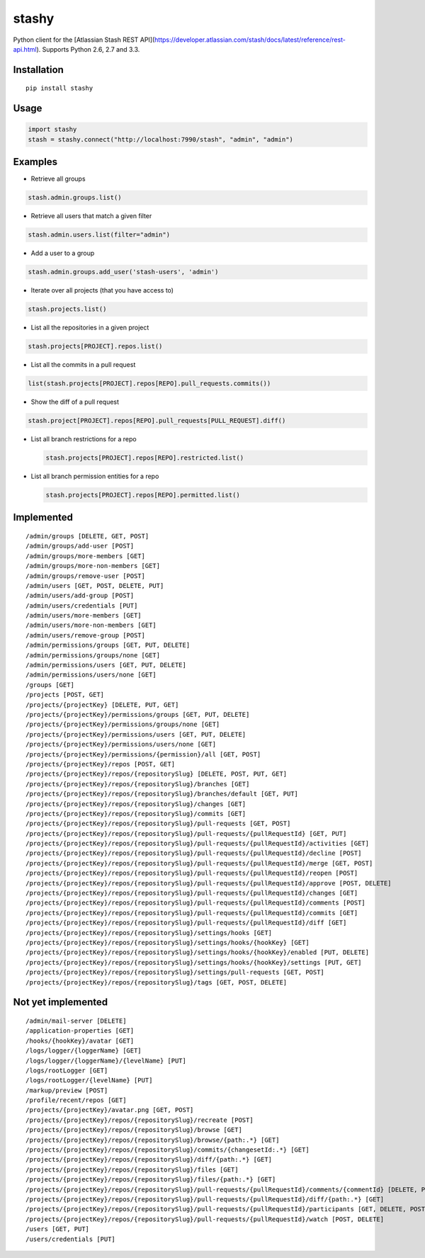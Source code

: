 stashy
======

Python client for the [Atlassian Stash REST API](https://developer.atlassian.com/stash/docs/latest/reference/rest-api.html). Supports Python 2.6, 2.7 and 3.3.


|Build Status|

Installation
------------

::

    pip install stashy

Usage
-----

.. code:: python

    import stashy
    stash = stashy.connect("http://localhost:7990/stash", "admin", "admin")

Examples
--------

-  Retrieve all groups

.. code:: python

    stash.admin.groups.list()

-  Retrieve all users that match a given filter

.. code:: python

    stash.admin.users.list(filter="admin")

-  Add a user to a group

.. code:: python

    stash.admin.groups.add_user('stash-users', 'admin')

-  Iterate over all projects (that you have access to)

.. code:: python

    stash.projects.list()

-  List all the repositories in a given project

.. code:: python

    stash.projects[PROJECT].repos.list()

-  List all the commits in a pull request

.. code:: python

    list(stash.projects[PROJECT].repos[REPO].pull_requests.commits())

-  Show the diff of a pull request

.. code:: python

    stash.project[PROJECT].repos[REPO].pull_requests[PULL_REQUEST].diff()

-  List all branch restrictions for a repo

   .. code:: python

       stash.projects[PROJECT].repos[REPO].restricted.list()

-  List all branch permission entities for a repo

   .. code:: python

       stash.projects[PROJECT].repos[REPO].permitted.list()

Implemented
-----------

::

    /admin/groups [DELETE, GET, POST]
    /admin/groups/add-user [POST]
    /admin/groups/more-members [GET]
    /admin/groups/more-non-members [GET]
    /admin/groups/remove-user [POST]
    /admin/users [GET, POST, DELETE, PUT]
    /admin/users/add-group [POST]
    /admin/users/credentials [PUT]
    /admin/users/more-members [GET]
    /admin/users/more-non-members [GET]
    /admin/users/remove-group [POST]
    /admin/permissions/groups [GET, PUT, DELETE]
    /admin/permissions/groups/none [GET]
    /admin/permissions/users [GET, PUT, DELETE]
    /admin/permissions/users/none [GET]
    /groups [GET]
    /projects [POST, GET]
    /projects/{projectKey} [DELETE, PUT, GET]
    /projects/{projectKey}/permissions/groups [GET, PUT, DELETE]
    /projects/{projectKey}/permissions/groups/none [GET]
    /projects/{projectKey}/permissions/users [GET, PUT, DELETE]
    /projects/{projectKey}/permissions/users/none [GET]
    /projects/{projectKey}/permissions/{permission}/all [GET, POST]
    /projects/{projectKey}/repos [POST, GET]
    /projects/{projectKey}/repos/{repositorySlug} [DELETE, POST, PUT, GET]
    /projects/{projectKey}/repos/{repositorySlug}/branches [GET]
    /projects/{projectKey}/repos/{repositorySlug}/branches/default [GET, PUT]
    /projects/{projectKey}/repos/{repositorySlug}/changes [GET]
    /projects/{projectKey}/repos/{repositorySlug}/commits [GET]
    /projects/{projectKey}/repos/{repositorySlug}/pull-requests [GET, POST]
    /projects/{projectKey}/repos/{repositorySlug}/pull-requests/{pullRequestId} [GET, PUT]
    /projects/{projectKey}/repos/{repositorySlug}/pull-requests/{pullRequestId}/activities [GET]
    /projects/{projectKey}/repos/{repositorySlug}/pull-requests/{pullRequestId}/decline [POST]
    /projects/{projectKey}/repos/{repositorySlug}/pull-requests/{pullRequestId}/merge [GET, POST]
    /projects/{projectKey}/repos/{repositorySlug}/pull-requests/{pullRequestId}/reopen [POST]
    /projects/{projectKey}/repos/{repositorySlug}/pull-requests/{pullRequestId}/approve [POST, DELETE]
    /projects/{projectKey}/repos/{repositorySlug}/pull-requests/{pullRequestId}/changes [GET]
    /projects/{projectKey}/repos/{repositorySlug}/pull-requests/{pullRequestId}/comments [POST]
    /projects/{projectKey}/repos/{repositorySlug}/pull-requests/{pullRequestId}/commits [GET]
    /projects/{projectKey}/repos/{repositorySlug}/pull-requests/{pullRequestId}/diff [GET]
    /projects/{projectKey}/repos/{repositorySlug}/settings/hooks [GET]
    /projects/{projectKey}/repos/{repositorySlug}/settings/hooks/{hookKey} [GET]
    /projects/{projectKey}/repos/{repositorySlug}/settings/hooks/{hookKey}/enabled [PUT, DELETE]
    /projects/{projectKey}/repos/{repositorySlug}/settings/hooks/{hookKey}/settings [PUT, GET]
    /projects/{projectKey}/repos/{repositorySlug}/settings/pull-requests [GET, POST]
    /projects/{projectKey}/repos/{repositorySlug}/tags [GET, POST, DELETE]

Not yet implemented
-------------------

::

    /admin/mail-server [DELETE]
    /application-properties [GET]
    /hooks/{hookKey}/avatar [GET]
    /logs/logger/{loggerName} [GET]
    /logs/logger/{loggerName}/{levelName} [PUT]
    /logs/rootLogger [GET]
    /logs/rootLogger/{levelName} [PUT]
    /markup/preview [POST]
    /profile/recent/repos [GET]
    /projects/{projectKey}/avatar.png [GET, POST]
    /projects/{projectKey}/repos/{repositorySlug}/recreate [POST]
    /projects/{projectKey}/repos/{repositorySlug}/browse [GET]
    /projects/{projectKey}/repos/{repositorySlug}/browse/{path:.*} [GET]
    /projects/{projectKey}/repos/{repositorySlug}/commits/{changesetId:.*} [GET]
    /projects/{projectKey}/repos/{repositorySlug}/diff/{path:.*} [GET]
    /projects/{projectKey}/repos/{repositorySlug}/files [GET]
    /projects/{projectKey}/repos/{repositorySlug}/files/{path:.*} [GET]
    /projects/{projectKey}/repos/{repositorySlug}/pull-requests/{pullRequestId}/comments/{commentId} [DELETE, PUT, GET]
    /projects/{projectKey}/repos/{repositorySlug}/pull-requests/{pullRequestId}/diff/{path:.*} [GET]
    /projects/{projectKey}/repos/{repositorySlug}/pull-requests/{pullRequestId}/participants [GET, DELETE, POST]
    /projects/{projectKey}/repos/{repositorySlug}/pull-requests/{pullRequestId}/watch [POST, DELETE]
    /users [GET, PUT]
    /users/credentials [PUT]

.. |Build Status| image:: https://travis-ci.org/RisingOak/stashy.png?branch=master
   :target: https://travis-ci.org/RisingOak/stashy

